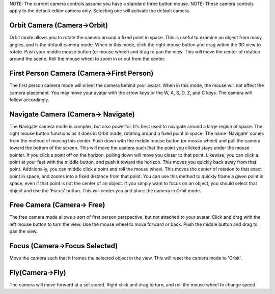 NOTE: The current camera controls assume you have a standard three
button mouse. NOTE: These camera controls apply to the default editor
camera only. Selecting one will activate the default camera.

Orbit Camera (Camera->Orbit)
~~~~~~~~~~~~~~~~~~~~~~~~~~~~

Orbit mode allows you to rotate the camera around a fixed point in
space. This is useful to examine an object from many angles, and is the
default camera mode. When in this mode, click the right mouse button and
drag within the 3D view to rotate. Push your middle mouse button (or
mouse wheel) and drag to pan the view. This will move the center of
rotation around the scene. Roll the mouse wheel to zoom in or out from
the center.

First Person Camera (Camera->First Person)
~~~~~~~~~~~~~~~~~~~~~~~~~~~~~~~~~~~~~~~~~~

The first person camera mode will orient the camera behind your avatar.
When in this mode, the mouse will not affect the camera placement. You
may move your avatar with the arrow keys or the W, A, S, D, Z, and C
keys. The camera will follow accordingly.

Navigate Camera (Camera-> Navigate)
~~~~~~~~~~~~~~~~~~~~~~~~~~~~~~~~~~~

The Navigate camera mode is complex, but also powerful. It's best used
to navigate around a large region of space. The right mouse button
functions as it does in Orbit mode, rotating around a fixed point in
space. The name 'Navigate' comes from the method of moving this center.
Push down with the middle mouse button (or mouse wheel) and pull the
camera toward the bottom of the screen. This will move the camera such
that the point you clicked stays under the mouse pointer. If you click a
point off on the horizon, pulling down will move you closer to that
point. Likewise, you can click a point at your feet with the middle
button, and push it toward the horizon. This moves you quickly back away
from that point. Additionally, you can middle click a point and roll the
mouse wheel. This moves the center of rotation to that exact point in
space, and zooms into a fixed distance from that point. You can use this
method to quickly frame a given point in space, even if that point is
not the center of an object. If you simply want to focus on an object,
you should select that object and use the 'Focus' button. This will
center you and place the camera in Orbit mode.

Free Camera (Camera-> Free)
~~~~~~~~~~~~~~~~~~~~~~~~~~~

The free camera mode allows a sort of first person perspective, but not
attached to your avatar. Click and drag with the left mouse button to
turn the view. Use the mouse wheel to move forward or back. Push the
middle button and drag to pan the view.

Focus (Camera->Focus Selected)
~~~~~~~~~~~~~~~~~~~~~~~~~~~~~~

Move the camera such that it frames the selected object in the view.
This will reset the camera mode to 'Orbit'.

Fly(Camera->Fly)
~~~~~~~~~~~~~~~~

The camera will move forward at a set speed. Right click and drag to
turn, and roll the mouse wheel to change speed.
